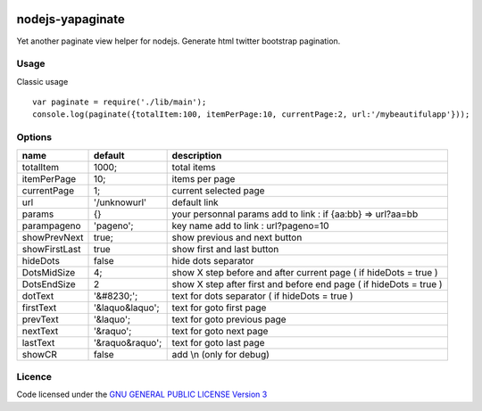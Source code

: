 
.. image:: https://secure.travis-ci.org/ami44/nodejs-yapaginate.png

nodejs-yapaginate 
=========================================================

Yet another paginate view helper for nodejs. Generate html twitter bootstrap pagination.

Usage
------------------------------------------

Classic usage :: 

    var paginate = require('./lib/main');
    console.log(paginate({totalItem:100, itemPerPage:10, currentPage:2, url:'/mybeautifulapp'}));

Options
------------------------------------------

============= =================== ===========================================
name          default             description  
============= =================== ===========================================
totalItem     1000;               total items
itemPerPage   10;                 items per page
currentPage   1;                  current selected page
url           '/unknowurl'        default link 
params        {}                  your personnal params add to link : if {aa:bb} => url?aa=bb
parampageno   'pageno';           key name add to link : url?pageno=10
showPrevNext  true;               show previous and next button 
showFirstLast true                show first and last button   
hideDots      false               hide dots separator
DotsMidSize   4;                  show X step before and after current page ( if hideDots = true )
DotsEndSize   2                   show X step after first and before end page ( if hideDots = true )
dotText       '&#8230;';          text for dots separator ( if hideDots = true )
firstText     '&laquo&laquo';     text for goto first page
prevText      '&laquo';           text for goto previous page
nextText      '&raquo';           text for goto next page
lastText      '&raquo&raquo';     text for goto last page
showCR        false               add \\n (only for debug)
============= =================== ===========================================


Licence
------------------------------------------
Code licensed under the `GNU GENERAL PUBLIC LICENSE Version 3 <http://www.gnu.org/copyleft/gpl.html>`_
